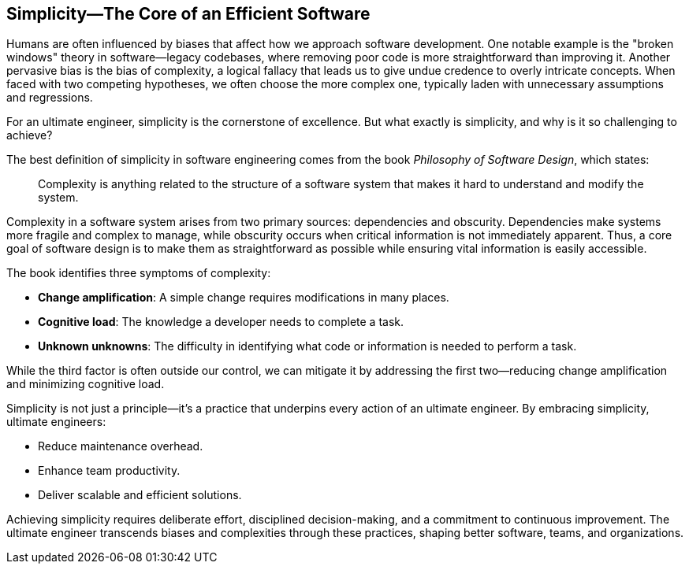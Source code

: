 == Simplicity—The Core of an Efficient Software

Humans are often influenced by biases that affect how we approach software development. One notable example is the "broken windows" theory in software—legacy codebases, where removing poor code is more straightforward than improving it. Another pervasive bias is the bias of complexity, a logical fallacy that leads us to give undue credence to overly intricate concepts. When faced with two competing hypotheses, we often choose the more complex one, typically laden with unnecessary assumptions and regressions.

For an ultimate engineer, simplicity is the cornerstone of excellence. But what exactly is simplicity, and why is it so challenging to achieve?

The best definition of simplicity in software engineering comes from the book _Philosophy of Software Design_, which states:

> Complexity is anything related to the structure of a software system that makes it hard to understand and modify the system.

Complexity in a software system arises from two primary sources: dependencies and obscurity. Dependencies make systems more fragile and complex to manage, while obscurity occurs when critical information is not immediately apparent. Thus, a core goal of software design is to make them as straightforward as possible while ensuring vital information is easily accessible.

The book identifies three symptoms of complexity:

* *Change amplification*: A simple change requires modifications in many places.
* *Cognitive load*: The knowledge a developer needs to complete a task.
* *Unknown unknowns*: The difficulty in identifying what code or information is needed to perform a task.

While the third factor is often outside our control, we can mitigate it by addressing the first two—reducing change amplification and minimizing cognitive load.

Simplicity is not just a principle—it’s a practice that underpins every action of an ultimate engineer. By embracing simplicity, ultimate engineers:

* Reduce maintenance overhead.
* Enhance team productivity.
* Deliver scalable and efficient solutions.

Achieving simplicity requires deliberate effort, disciplined decision-making, and a commitment to continuous improvement. The ultimate engineer transcends biases and complexities through these practices, shaping better software, teams, and organizations.
